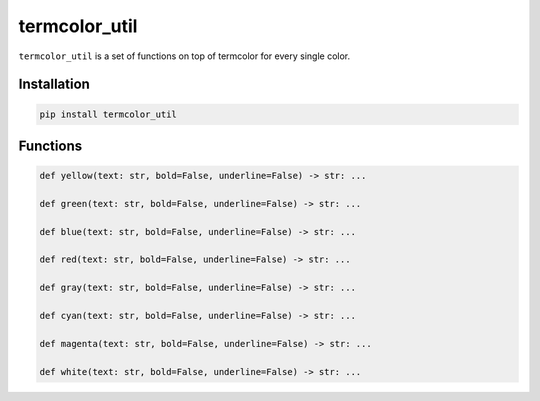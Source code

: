 termcolor\_util
===============

``termcolor_util`` is a set of functions on top of termcolor for every
single color.

Installation
------------

.. code:: sh

    pip install termcolor_util

Functions
---------

.. code:: python

    def yellow(text: str, bold=False, underline=False) -> str: ...

    def green(text: str, bold=False, underline=False) -> str: ...

    def blue(text: str, bold=False, underline=False) -> str: ...

    def red(text: str, bold=False, underline=False) -> str: ...

    def gray(text: str, bold=False, underline=False) -> str: ...

    def cyan(text: str, bold=False, underline=False) -> str: ...

    def magenta(text: str, bold=False, underline=False) -> str: ...

    def white(text: str, bold=False, underline=False) -> str: ...
